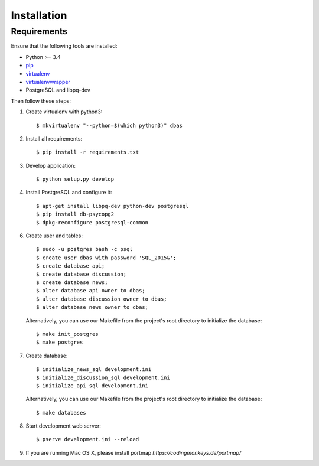 .. _installation:

============
Installation
============

Requirements
============

Ensure that the following tools are installed:

* Python >= 3.4
* `pip <https://pip.pypa.io/en/stable/installing/>`_
* `virtualenv <http://virtualenv.readthedocs.org/en/latest/installation.html>`_
* `virtualenvwrapper <http://virtualenvwrapper.readthedocs.org/en/latest/install.html>`_
* PostgreSQL and libpq-dev

Then follow these steps:

1. Create virtualenv with python3::

    $ mkvirtualenv "--python=$(which python3)" dbas

2. Install all requirements::

    $ pip install -r requirements.txt

3. Develop application::

    $ python setup.py develop

4. Install PostgreSQL and configure it::

    $ apt-get install libpq-dev python-dev postgresql
    $ pip install db-psycopg2
    $ dpkg-reconfigure postgresql-common

6. Create user and tables::

    $ sudo -u postgres bash -c psql
    $ create user dbas with password 'SQL_2015&';
    $ create database api;
    $ create database discussion;
    $ create database news;
    $ alter database api owner to dbas;
    $ alter database discussion owner to dbas;
    $ alter database news owner to dbas;

  Alternatively, you can use our Makefile from the project's root directory to initialize the database::

    $ make init_postgres
    $ make postgres

7. Create database::

    $ initialize_news_sql development.ini
    $ initialize_discussion_sql development.ini
    $ initialize_api_sql development.ini

  Alternatively, you can use our Makefile from the project's root directory to initialize the database::

    $ make databases

8. Start development web server::

    $ pserve development.ini --reload

9. If you are running Mac OS X, please install portmap *https://codingmonkeys.de/portmap/*
